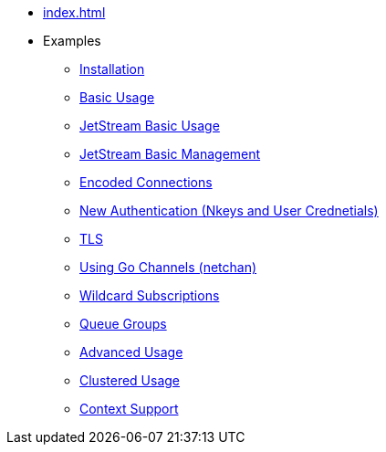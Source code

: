 * xref:index.adoc[]
* Examples
** xref:installation.adoc[Installation]
** xref:basic.adoc[Basic Usage]
** xref:jetstream-basic.adoc[JetStream Basic Usage]
** xref:jetstream-managent.adoc[JetStream Basic Management]
** xref:encoded-connections.adoc[Encoded Connections]
** xref:auth.adoc[New Authentication (Nkeys and User Crednetials)]
** xref:tls.adoc[TLS]
** xref:channels.adoc[Using Go Channels (netchan)]
** xref:wildcard.adoc[Wildcard Subscriptions]
** xref:queue.adoc[Queue Groups]
** xref:advanced.adoc[Advanced Usage]
** xref:clustered.adoc[Clustered Usage]
** xref:context.adoc[Context Support]
